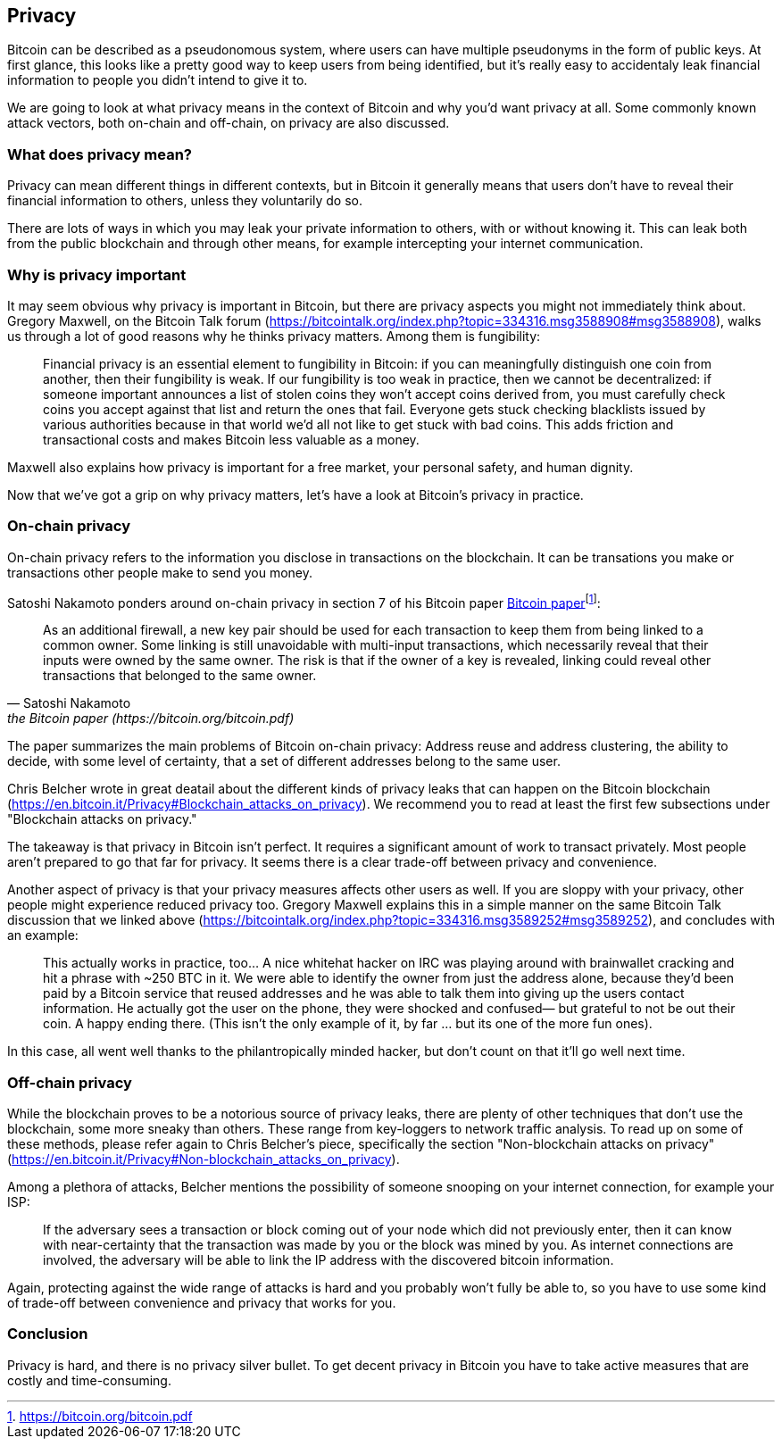 == Privacy

Bitcoin can be described as a pseudonomous system, where users can
have multiple pseudonyms in the form of public keys. At first glance,
this looks like a pretty good way to keep users from being identified,
but it's really easy to accidentaly leak financial information to
people you didn't intend to give it to.

We are going to look at what privacy means in the context of Bitcoin
and why you'd want privacy at all. Some commonly known attack vectors,
both on-chain and off-chain, on privacy are also discussed.

=== What does privacy mean?

Privacy can mean different things in different contexts, but in
Bitcoin it generally means that users don't have to reveal their
financial information to others, unless they voluntarily do so.

There are lots of ways in which you may leak your private information
to others, with or without knowing it. This can leak both from the
public blockchain and through other means, for example intercepting
your internet communication.

=== Why is privacy important

It may seem obvious why privacy is important in Bitcoin, but there are
privacy aspects you might not immediately think about. Gregory
Maxwell, on the Bitcoin Talk forum
(https://bitcointalk.org/index.php?topic=334316.msg3588908#msg3588908),
walks us through a lot of good reasons why he thinks privacy
matters. Among them is fungibility:

____
Financial privacy is an essential element to fungibility in Bitcoin:
if you can meaningfully distinguish one coin from another, then their
fungibility is weak. If our fungibility is too weak in practice, then
we cannot be decentralized: if someone important announces a list of
stolen coins they won't accept coins derived from, you must carefully
check coins you accept against that list and return the ones that
fail.  Everyone gets stuck checking blacklists issued by various
authorities because in that world we'd all not like to get stuck with
bad coins. This adds friction and transactional costs and makes
Bitcoin less valuable as a money.
____

Maxwell also explains how privacy is important for a free market, your
personal safety, and human dignity.

Now that we've got a grip on why privacy matters, let's have a look at
Bitcoin's privacy in practice.

=== On-chain privacy

On-chain privacy refers to the information you disclose in
transactions on the blockchain. It can be transations you make or
transactions other people make to send you money.

Satoshi Nakamoto ponders around on-chain privacy in section 7 of his Bitcoin paper
https://bitcoin.org/bitcoin.pdf[Bitcoin paper]footnote:[https://bitcoin.org/bitcoin.pdf]:

[quote, Satoshi Nakamoto, the Bitcoin paper (https://bitcoin.org/bitcoin.pdf)]
____
As an additional firewall, a new key pair should be used for each
transaction to keep them from being linked to a common owner. Some
linking is still unavoidable with multi-input transactions, which
necessarily reveal that their inputs were owned by the same owner. The
risk is that if the owner of a key is revealed, linking could reveal
other transactions that belonged to the same owner.
____

The paper summarizes the main problems of Bitcoin on-chain privacy:
Address reuse and address clustering, the ability to decide, with some
level of certainty, that a set of different addresses belong to the
same user.

Chris Belcher wrote in great deatail about the different kinds of
privacy leaks that can happen on the Bitcoin blockchain
(https://en.bitcoin.it/Privacy#Blockchain_attacks_on_privacy). We
recommend you to read at least the first few subsections under
"Blockchain attacks on privacy."

The takeaway is that privacy in Bitcoin isn't perfect. It requires a
significant amount of work to transact privately. Most people aren't
prepared to go that far for privacy. It seems there is a clear
trade-off between privacy and convenience.

Another aspect of privacy is that your privacy measures affects other
users as well. If you are sloppy with your privacy, other people might
experience reduced privacy too. Gregory Maxwell explains this in a
simple manner on the same Bitcoin Talk discussion that we linked above
(https://bitcointalk.org/index.php?topic=334316.msg3589252#msg3589252),
and concludes with an example:

____
This actually works in practice, too... A nice whitehat hacker on IRC
was playing around with brainwallet cracking and hit a phrase with
~250 BTC in it.  We were able to identify the owner from just the
address alone, because they'd been paid by a Bitcoin service that
reused addresses and he was able to talk them into giving up the users
contact information. He actually got the user on the phone, they were
shocked and confused— but grateful to not be out their coin.  A happy
ending there. (This isn't the only example of it, by far ... but its
one of the more fun ones).
____

In this case, all went well thanks to the philantropically minded
hacker, but don't count on that it'll go well next time.

=== Off-chain privacy

While the blockchain proves to be a notorious source of privacy leaks,
there are plenty of other techniques that don't use the blockchain,
some more sneaky than others. These range from key-loggers to network
traffic analysis. To read up on some of these methods, please refer
again to Chris Belcher's piece, specifically the section
"Non-blockchain attacks on privacy"
(https://en.bitcoin.it/Privacy#Non-blockchain_attacks_on_privacy).

Among a plethora of attacks, Belcher mentions the possibility of
someone snooping on your internet connection, for example your ISP:

____
If the adversary sees a transaction or block coming out of your node
which did not previously enter, then it can know with near-certainty
that the transaction was made by you or the block was mined by you. As
internet connections are involved, the adversary will be able to link
the IP address with the discovered bitcoin information.
____

Again, protecting against the wide range of attacks is hard and you
probably won't fully be able to, so you have to use some kind of
trade-off between convenience and privacy that works for you.


=== Conclusion

Privacy is hard, and there is no privacy silver bullet. To get decent
privacy in Bitcoin you have to take active measures that are costly
and time-consuming.

